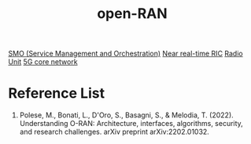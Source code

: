 :PROPERTIES:
:ID:       ef47832f-5edc-4c6a-bd2d-8e02c4bd5d9a
:END:
#+title: open-RAN
#+filetags:  

[[id:87f25fec-23bd-4c2e-89fe-6a6aed910d76][SMO (Service Management and Orchestration)]]
[[id:d93186c8-94fe-43f1-8996-a32aabc5df4e][Near real-time RIC]]
[[id:4fb3287a-23fb-4585-bd87-be76e4b4077f][Radio Unit]]
[[id:99370515-d845-4028-9214-6b5fdf14e6ff][5G core network]]

* Reference List
1. Polese, M., Bonati, L., D'Oro, S., Basagni, S., & Melodia, T. (2022). Understanding O-RAN: Architecture, interfaces, algorithms, security, and research challenges. arXiv preprint arXiv:2202.01032.
